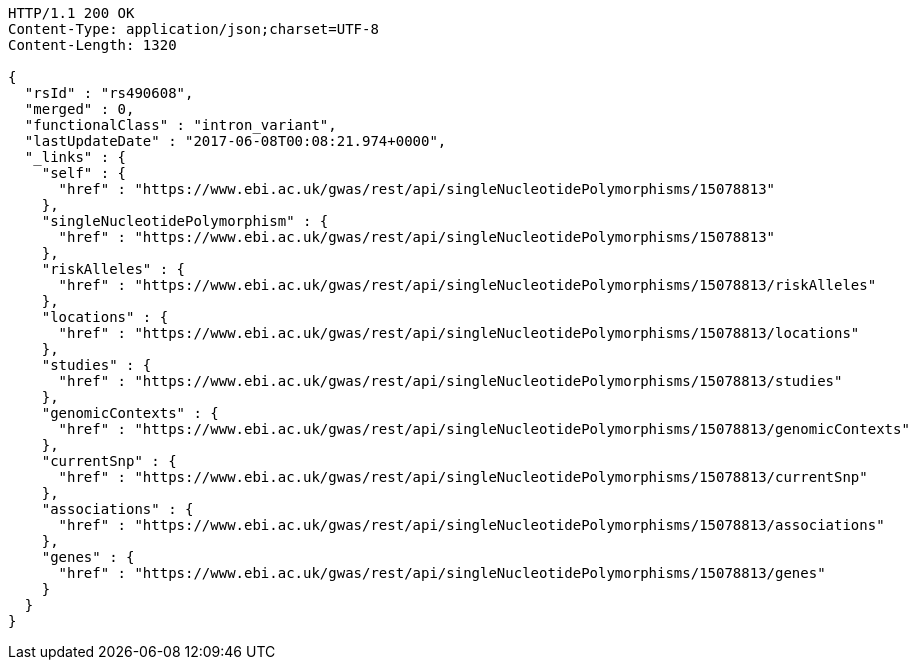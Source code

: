 [source,http,options="nowrap"]
----
HTTP/1.1 200 OK
Content-Type: application/json;charset=UTF-8
Content-Length: 1320

{
  "rsId" : "rs490608",
  "merged" : 0,
  "functionalClass" : "intron_variant",
  "lastUpdateDate" : "2017-06-08T00:08:21.974+0000",
  "_links" : {
    "self" : {
      "href" : "https://www.ebi.ac.uk/gwas/rest/api/singleNucleotidePolymorphisms/15078813"
    },
    "singleNucleotidePolymorphism" : {
      "href" : "https://www.ebi.ac.uk/gwas/rest/api/singleNucleotidePolymorphisms/15078813"
    },
    "riskAlleles" : {
      "href" : "https://www.ebi.ac.uk/gwas/rest/api/singleNucleotidePolymorphisms/15078813/riskAlleles"
    },
    "locations" : {
      "href" : "https://www.ebi.ac.uk/gwas/rest/api/singleNucleotidePolymorphisms/15078813/locations"
    },
    "studies" : {
      "href" : "https://www.ebi.ac.uk/gwas/rest/api/singleNucleotidePolymorphisms/15078813/studies"
    },
    "genomicContexts" : {
      "href" : "https://www.ebi.ac.uk/gwas/rest/api/singleNucleotidePolymorphisms/15078813/genomicContexts"
    },
    "currentSnp" : {
      "href" : "https://www.ebi.ac.uk/gwas/rest/api/singleNucleotidePolymorphisms/15078813/currentSnp"
    },
    "associations" : {
      "href" : "https://www.ebi.ac.uk/gwas/rest/api/singleNucleotidePolymorphisms/15078813/associations"
    },
    "genes" : {
      "href" : "https://www.ebi.ac.uk/gwas/rest/api/singleNucleotidePolymorphisms/15078813/genes"
    }
  }
}
----